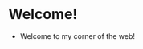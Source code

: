 #+HTML_HEAD: <style type="text/css"> <!--/*--><![CDATA[/*><!--*/ .title { display: none; } /*]]>*/--> </style>
#+TITLE: Ramblings from a corner
* Welcome!
- Welcome to my corner of the web!
